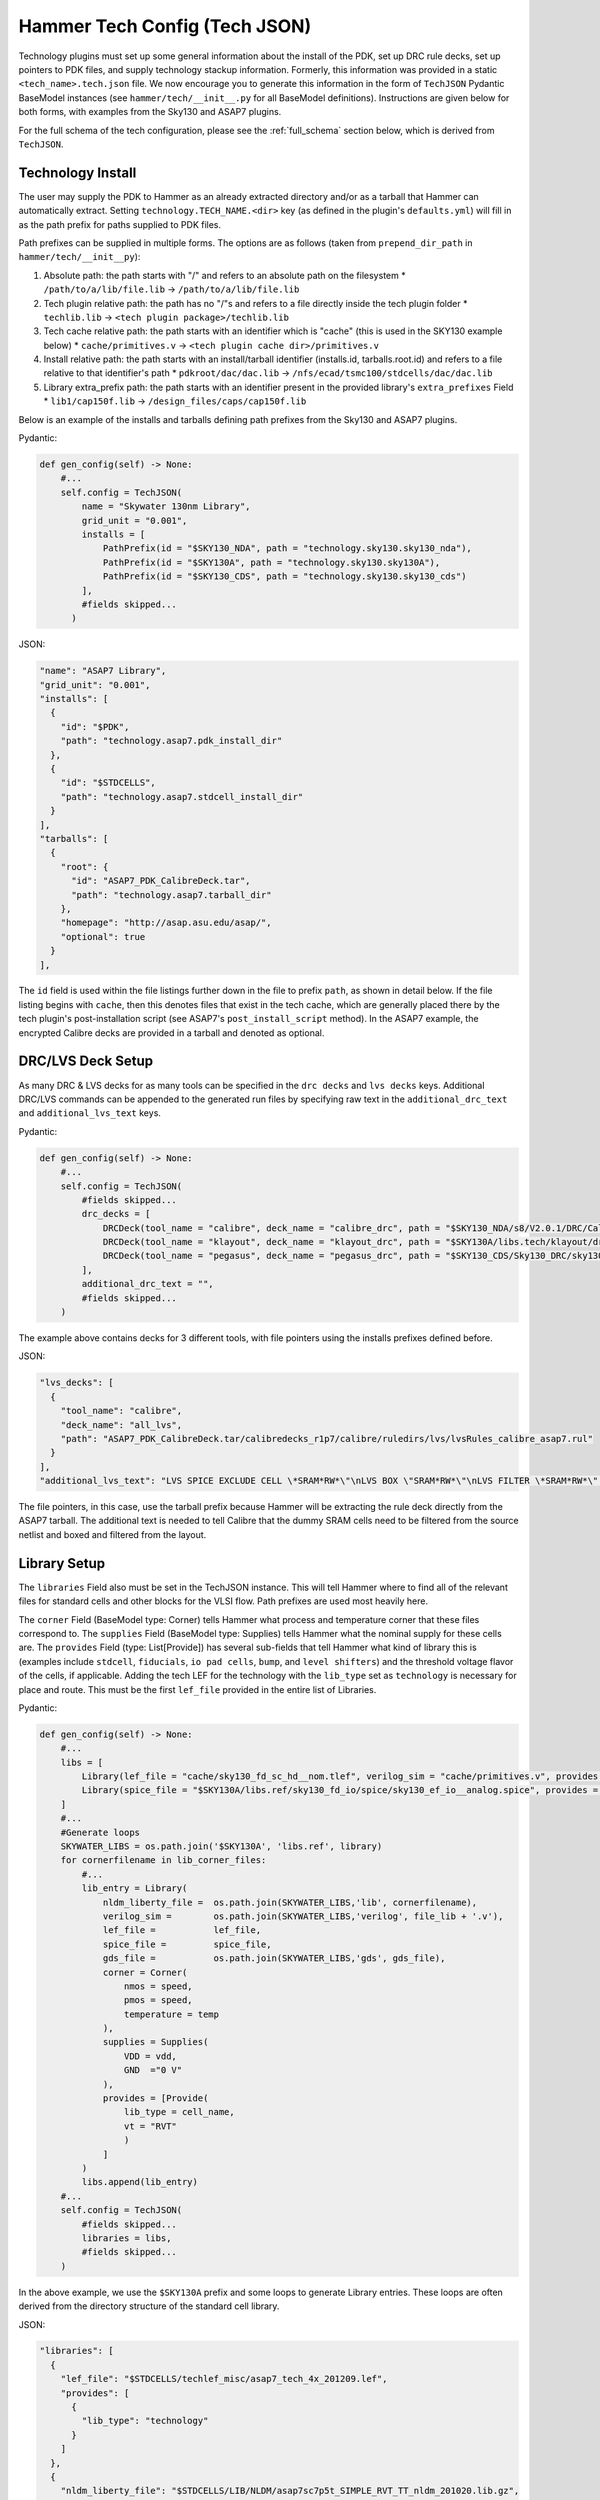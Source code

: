 .. _tech-json:

Hammer Tech Config (Tech JSON)
===============================

Technology plugins must set up some general information about the install of the PDK, set up DRC rule decks, set up pointers to PDK files, and supply technology stackup information. 
Formerly, this information was provided in a static ``<tech_name>.tech.json`` file. We now encourage you to generate this information in the form of ``TechJSON`` Pydantic BaseModel instances (see ``hammer/tech/__init__.py`` for all BaseModel definitions). Instructions are given below for both forms, with examples from the Sky130 and ASAP7 plugins.

For the full schema of the tech configuration, please see the :ref:`full_schema` section below, which is derived from ``TechJSON``.

Technology Install
---------------------------------

The user may supply the PDK to Hammer as an already extracted directory and/or as a tarball that Hammer can automatically extract. Setting ``technology.TECH_NAME.<dir>`` key (as defined in the plugin's ``defaults.yml``) will fill in as the path prefix for paths supplied to PDK files.

Path prefixes can be supplied in multiple forms. The options are as follows (taken from ``prepend_dir_path`` in ``hammer/tech/__init__py``):

#. Absolute path: the path starts with "/" and refers to an absolute path on the filesystem
   * ``/path/to/a/lib/file.lib`` -> ``/path/to/a/lib/file.lib``
#. Tech plugin relative path: the path has no "/"s and refers to a file directly inside the tech plugin folder
   * ``techlib.lib`` -> ``<tech plugin package>/techlib.lib``
#. Tech cache relative path: the path starts with an identifier which is "cache" (this is used in the SKY130 example below)
   * ``cache/primitives.v`` -> ``<tech plugin cache dir>/primitives.v``
#. Install relative path: the path starts with an install/tarball identifier (installs.id, tarballs.root.id) and refers to a file relative to that identifier's path
   * ``pdkroot/dac/dac.lib`` -> ``/nfs/ecad/tsmc100/stdcells/dac/dac.lib``
#. Library extra_prefix path: the path starts with an identifier present in the provided library's ``extra_prefixes`` Field
   * ``lib1/cap150f.lib`` -> ``/design_files/caps/cap150f.lib``

Below is an example of the installs and tarballs defining path prefixes from the Sky130 and ASAP7 plugins.

Pydantic:

.. code-block:: python

  def gen_config(self) -> None:
      #...
      self.config = TechJSON(
          name = "Skywater 130nm Library",
          grid_unit = "0.001",
          installs = [
              PathPrefix(id = "$SKY130_NDA", path = "technology.sky130.sky130_nda"),
              PathPrefix(id = "$SKY130A", path = "technology.sky130.sky130A"),
              PathPrefix(id = "$SKY130_CDS", path = "technology.sky130.sky130_cds")
          ],
          #fields skipped...
        )

JSON:

.. code-block:: json

  "name": "ASAP7 Library",
  "grid_unit": "0.001",
  "installs": [
    {
      "id": "$PDK",
      "path": "technology.asap7.pdk_install_dir"
    },
    {
      "id": "$STDCELLS",
      "path": "technology.asap7.stdcell_install_dir"
    }
  ],
  "tarballs": [
    {
      "root": {
        "id": "ASAP7_PDK_CalibreDeck.tar",
        "path": "technology.asap7.tarball_dir"
      },
      "homepage": "http://asap.asu.edu/asap/",
      "optional": true
    }
  ],

The ``id`` field is used within the file listings further down in the file to prefix ``path``, as shown in detail below. If the file listing begins with ``cache``, then this denotes files that exist in the tech cache, which are generally placed there by the tech plugin's post-installation script (see ASAP7's ``post_install_script`` method). In the ASAP7 example, the encrypted Calibre decks are provided in a tarball and denoted as optional.

DRC/LVS Deck Setup
---------------------------------

As many DRC & LVS decks for as many tools can be specified in the ``drc decks`` and ``lvs decks`` keys. Additional DRC/LVS commands can be appended to the generated run files by specifying raw text in the ``additional_drc_text`` and ``additional_lvs_text`` keys. 

Pydantic:

.. code-block:: python

  def gen_config(self) -> None:
      #...
      self.config = TechJSON(
          #fields skipped...
          drc_decks = [
              DRCDeck(tool_name = "calibre", deck_name = "calibre_drc", path = "$SKY130_NDA/s8/V2.0.1/DRC/Calibre/s8_drcRules"),
              DRCDeck(tool_name = "klayout", deck_name = "klayout_drc", path = "$SKY130A/libs.tech/klayout/drc/sky130A.lydrc"),
              DRCDeck(tool_name = "pegasus", deck_name = "pegasus_drc", path = "$SKY130_CDS/Sky130_DRC/sky130_rev_0.0_1.0.drc.pvl")
          ],
          additional_drc_text = "",
          #fields skipped...
      )

The example above contains decks for 3 different tools, with file pointers using the installs prefixes defined before.

JSON:

.. code-block:: json

  "lvs_decks": [
    {
      "tool_name": "calibre",
      "deck_name": "all_lvs",
      "path": "ASAP7_PDK_CalibreDeck.tar/calibredecks_r1p7/calibre/ruledirs/lvs/lvsRules_calibre_asap7.rul"
    }
  ],
  "additional_lvs_text": "LVS SPICE EXCLUDE CELL \*SRAM*RW*\"\nLVS BOX \"SRAM*RW*\"\nLVS FILTER \*SRAM*RW*\" OPEN", 

The file pointers, in this case, use the tarball prefix because Hammer will be extracting the rule deck directly from the ASAP7 tarball. The additional text is needed to tell Calibre that the dummy SRAM cells need to be filtered from the source netlist and boxed and filtered from the layout.

Library Setup
---------------------------------

The ``libraries`` Field also must be set in the TechJSON instance. This will tell Hammer where to find all of the relevant files for standard cells and other blocks for the VLSI flow. Path prefixes are used most heavily here.

The ``corner`` Field (BaseModel type: Corner) tells Hammer what process and temperature corner that these files correspond to.  The ``supplies`` Field (BaseModel type: Supplies) tells Hammer what the nominal supply for these cells are.  
The ``provides`` Field (type: List[Provide]) has several sub-fields that tell Hammer what kind of library this is (examples include ``stdcell``, ``fiducials``, ``io pad cells``, ``bump``, and ``level shifters``) and the threshold voltage flavor of the cells, if applicable.
Adding the tech LEF for the technology with the ``lib_type`` set as ``technology`` is necessary for place and route. This must be the first ``lef_file`` provided in the entire list of Libraries.

Pydantic:

.. code-block:: python

  def gen_config(self) -> None:
      #...
      libs = [
          Library(lef_file = "cache/sky130_fd_sc_hd__nom.tlef", verilog_sim = "cache/primitives.v", provides = [Provide(lib_type = "technology")]),
          Library(spice_file = "$SKY130A/libs.ref/sky130_fd_io/spice/sky130_ef_io__analog.spice", provides = [Provide(lib_type = "IO library")])
      ]
      #...
      #Generate loops
      SKYWATER_LIBS = os.path.join('$SKY130A', 'libs.ref', library)
      for cornerfilename in lib_corner_files:
          #...
          lib_entry = Library(
              nldm_liberty_file =  os.path.join(SKYWATER_LIBS,'lib', cornerfilename),
              verilog_sim =        os.path.join(SKYWATER_LIBS,'verilog', file_lib + '.v'),
              lef_file =           lef_file,
              spice_file =         spice_file,
              gds_file =           os.path.join(SKYWATER_LIBS,'gds', gds_file),
              corner = Corner(
                  nmos = speed,
                  pmos = speed,
                  temperature = temp
              ),
              supplies = Supplies(
                  VDD = vdd,
                  GND  ="0 V"
              ),
              provides = [Provide(
                  lib_type = cell_name,
                  vt = "RVT"
                  )
              ]
          )
          libs.append(lib_entry)
      #...
      self.config = TechJSON(
          #fields skipped...
          libraries = libs,
          #fields skipped...
      )

In the above example, we use the ``$SKY130A`` prefix and some loops to generate Library entries. These loops are often derived from the directory structure of the standard cell library.

JSON:

.. code-block:: json

  "libraries": [
    {
      "lef_file": "$STDCELLS/techlef_misc/asap7_tech_4x_201209.lef",
      "provides": [
        {
          "lib_type": "technology"
        }
      ]
    },
    {
      "nldm_liberty_file": "$STDCELLS/LIB/NLDM/asap7sc7p5t_SIMPLE_RVT_TT_nldm_201020.lib.gz",
      "verilog_sim": "$STDCELLS/Verilog/asap7sc7p5t_SIMPLE_RVT_TT_201020.v",
      "lef_file": "$STDCELLS/LEF/scaled/asap7sc7p5t_27_R_4x_201211.lef",
      "spice_file": "$STDCELLS/CDL/LVS/asap7sc7p5t_27_R.cdl",
      "gds_file": "$STDCELLS/GDS/asap7sc7p5t_27_R_201211.gds",
      "qrc_techfile": "$STDCELLS/qrc/qrcTechFile_typ03_scaled4xV06",
      "spice_model_file": {
        "path": "$PDK/models/hspice/7nm_TT.pm"
      },
      "corner": {
        "nmos": "typical",
        "pmos": "typical",
        "temperature": "25 C"
      },
      "supplies": {
        "VDD": "0.70 V",
        "GND": "0 V"
      },
      "provides": [
        {
          "lib_type": "stdcell",
          "vt": "RVT"
        }
      ]
    },

The file pointers, in this case, use the ``$PDK`` and ``$STDCELLS`` prefix as defined in the installs.  

.. _filters:

Library Filters
~~~~~~~~~~~~~~~

Library filters are defined in the ``LibraryFilter`` class in ``hammer/tech/__init__.py``. These allow you to filter the entire set of libraries based on specific conditions, such as a file type or corner. Additional functions can be used to extract paths, strings, sort, and post-process the filtered libraries.

For a list of pre-built library filters, refer to the properties in the ``LibraryFilterHolder`` class in the same file, accessed as ``hammer.tech.filters.<filter_method>``

Stackup
--------------------------------
The ``stackups`` sets up the important metal layer information for Hammer to use. All this information is typically taken from the tech LEF and can be automatically filled in with a script.

You can use ``LEFUtils.get_metals`` to generate the stackup information for simple tech LEFs:

.. code-block:: python

  from hammer.tech import *
  from hammer.utils import LEFUtils
  class SKY130Tech(HammerTechnology):
      def gen_config(self) -> None:
          #...
          stackups = []  # type: List[Stackup]
          tlef_path = os.path.join(SKY130A, 'libs.ref', library, 'techlef', f"{library}__min.tlef")
          metals = list(map(lambda m: Metal.model_validate(m), LEFUtils.get_metals(tlef_path)))
          stackups.append(Stackup(name = library, grid_unit = Decimal("0.001"), metals = metals))

          self.config = TechJSON(
              #fields skipped...
              stackups = stackups,
              #fields skipped...
          )


Below is an example of one metal layer in the ``metals`` list from the ASAP7 example tech plugin. This gives a better idea of the serialized fields in the Metal BaseModel. This is extracted by loading the tech LEF into Innovus, then using the ``hammer/par/innovus/dump_stackup_to_json.tcl`` script.

.. code-block:: json

        {"name": "M3", "index": 3, "direction": "vertical", "min_width": 0.072, "pitch": 0.144, "offset": 0.0, "power_strap_widths_and_spacings": [{"width_at_least": 0.0, "min_spacing": 0.072}], "power_strap_width_table": [0.072, 0.36, 0.648, 0.936, 1.224, 1.512]}

The metal layer name and layer number is specified. ``direction`` specifies the preferred routing direction for the layer. ``min_width`` and ``pitch`` specify the minimum width wire and the track pitch, respectively.  ``power_strap_widths_and_spacings`` is a list of pairs that specify design rules relating to the widths of wires and minimum required spacing between them. This information is used by Hammer when drawing power straps to make sure it is conforming to some basic design rules. 

        
Sites
--------------------------------
The ``sites`` field specifies the unit standard cell size of the technology for Hammer.

.. code-block:: python

  def gen_config(self) -> None:
      #...
      self.config = TechJSON(
          #fields skipped...
          sites = [
              Site(name = "unithd", x = Decimal("0.46"), y = Decimal("2.72")),
              Site(name = "unithddbl", x = Decimal("0.46"), y = Decimal("5.44"))
          ],
          #fields skipped...
      )

.. code-block:: json

  "sites": [
    {"name": "asap7sc7p5t", "x": 0.216, "y": 1.08}
  ]

These are examples from the Sky130 and ASAP7 tech plugin in which the ``name`` parameter specifies the core site name used in the tech LEF, and the ``x`` and ``y`` parameters specify the width and height of the unit standard cell size, respectively.

Special Cells
--------------------------------
The ``special_cells`` field specifies a set of cells in the technology that have special functions. 
The example below shows a subset of the Sky130 and ASAP7 tech plugin for 2 types of cells: ``tapcell`` and ``stdfiller``.

.. code-block:: python

  def gen_config(self) -> None:
      #...
      self.config = TechJSON(
          #fields skipped...
          special_cells = [
              SpecialCell(cell_type = CellType("tapcell"), name = ["sky130_fd_sc_hd__tapvpwrvgnd_1"]),
              SpecialCell(cell_type = CellType("stdfiller"), name = ["sky130_fd_sc_hd__fill_1", "sky130_fd_sc_hd__fill_2", "sky130_fd_sc_hd__fill_4", "sky130_fd_sc_hd__fill_8"]),
          ]
      )

.. code-block:: json

  "special_cells": [
    {"cell_type": "tapcell", "name": ["TAPCELL_ASAP7_75t_L"]},
    {"cell_type": "stdfiller", "name": ["FILLER_ASAP7_75t_R", "FILLER_ASAP7_75t_L", "FILLER_ASAP7_75t_SL", "FILLER_ASAP7_75t_SRAM", "FILLERxp5_ASAP7_75t_R", "FILLERxp5_ASAP7_75t_L", "FILLERxp5_ASAP7_75t_SL", "FILLERxp5_ASAP7_75t_SRAM"]},

See the ``SpecialCell`` subsection in the :ref:`full_schema` for a list of special cell types. Depending on the tech/tool, some of these cell types can only have 1 cell in the ``name`` list.

There is an optional ``size`` list. For each element in its corresponding ``name`` list, a size (type: str) can be given. An example of how this is used is for ``decap`` cells, where each listed cell has a typical capacitance, which a place and route tool can then use to place decaps to hit a target total decapacitance value. After characterizing the ASAP7 decaps using Voltus, the nominal capacitance is filled into the ``size`` list:

.. code-block:: json

    {"cell_type": "decap", "name": ["DECAPx1_ASAP7_75t_R", "DECAPx1_ASAP7_75t_L", "DECAPx1_ASAP7_75t_SL", "DECAPx1_ASAP7_75t_SRAM", "DECAPx2_ASAP7_75t_R", "DECAPx2_ASAP7_75t_L", "DECAPx2_ASAP7_75t_SL", "DECAPx2_ASAP7_75t_SRAM", "DECAPx2b_ASAP7_75t_R", "DECAPx2b_ASAP7_75t_L", "DECAPx2b_ASAP7_75t_SL", "DECAPx2b_ASAP7_75t_SRAM", "DECAPx4_ASAP7_75t_R", "DECAPx4_ASAP7_75t_L", "DECAPx4_ASAP7_75t_SL", "DECAPx4_ASAP7_75t_SRAM", "DECAPx6_ASAP7_75t_R", "DECAPx6_ASAP7_75t_L", "DECAPx6_ASAP7_75t_SL", "DECAPx6_ASAP7_75t_SRAM", "DECAPx10_ASAP7_75t_R", "DECAPx10_ASAP7_75t_L", "DECAPx10_ASAP7_75t_SL", "DECAPx10_ASAP7_75t_SRAM"], "size": ["0.39637 fF", "0.402151 fF", "0.406615 fF", "0.377040 fF","0.792751 fF", "0.804301 fF", "0.813231 fF", "0.74080 fF", "0.792761 fF", "0.804309 fF", "0.813238 fF","0.75409 fF", "1.5855 fF", "1.6086 fF", "1.62646 fF", "1.50861 fF", "2.37825 fF", "2.4129 fF", "2.43969 fF", "2.26224 fF", "3.96376 fF", "4.02151 fF", "4.06615 fF", "3.7704 fF"]},

Don't Use, Physical-Only Cells
--------------------------------
The ``dont_use_list`` is used to denote cells that should be excluded due to things like bad timing models or layout.
The ``physical_only_cells_list`` is used to denote cells that contain only physical geometry, which means that they should be excluded from netlisting for simulation and LVS. Examples:

.. code-block:: python

  def gen_config(self) -> None:
      #...
      self.config = TechJSON(
          #fields skipped...
          physical_only_cells_list = [
              "sky130_fd_sc_hd__tap_1", "sky130_fd_sc_hd__tap_2", "sky130_fd_sc_hd__tapvgnd_1", "sky130_fd_sc_hd__tapvpwrvgnd_1",
              "sky130_fd_sc_hd__fill_1", "sky130_fd_sc_hd__fill_2", "sky130_fd_sc_hd__fill_4", "sky130_fd_sc_hd__fill_8",
              "sky130_fd_sc_hd__diode_2"]
          dont_use_list = [
              "*sdf*",
              "sky130_fd_sc_hd__probe_p_*",
              "sky130_fd_sc_hd__probec_p_*"
          ]
          #fields skipped...
      )

.. code-block:: json

  "dont_use_list": [
      "ICGx*DC*",
      "AND4x1*",
      "SDFLx2*",
      "AO21x1*",
      "XOR2x2*",
      "OAI31xp33*",
      "OAI221xp5*",
      "SDFLx3*",
      "SDFLx1*",
      "AOI211xp5*",
      "OAI322xp33*",
      "OR2x6*",
      "A2O1A1O1Ixp25*",
      "XNOR2x1*",
      "OAI32xp33*",
      "FAx1*",
      "OAI21x1*",
      "OAI31xp67*",
      "OAI33xp33*",
      "AO21x2*",
      "AOI32xp33*"
  ],
  "physical_only_cells_list": [
    "TAPCELL_ASAP7_75t_R", "TAPCELL_ASAP7_75t_L", "TAPCELL_ASAP7_75t_SL", "TAPCELL_ASAP7_75t_SRAM",
    "TAPCELL_WITH_FILLER_ASAP7_75t_R", "TAPCELL_WITH_FILLER_ASAP7_75t_L", "TAPCELL_WITH_FILLER_ASAP7_75t_SL", "TAPCELL_WITH_FILLER_ASAP7_75t_SRAM",
    "FILLER_ASAP7_75t_R", "FILLER_ASAP7_75t_L", "FILLER_ASAP7_75t_SL", "FILLER_ASAP7_75t_SRAM", 
    "FILLERxp5_ASAP7_75t_R", "FILLERxp5_ASAP7_75t_L", "FILLERxp5_ASAP7_75t_SL", "FILLERxp5_ASAP7_75t_SRAM"
  ],

.. _full_schema:

Full Schema
-----------

Note that in the the schema tables presented below, items with ``#/definitions/<class_name>`` are defined in other schema tables. This is done for documentation clarity, but in your JSON file, those items would be hierarchically nested.

.. jsonschema:: schema.json
   :lift_definitions:
